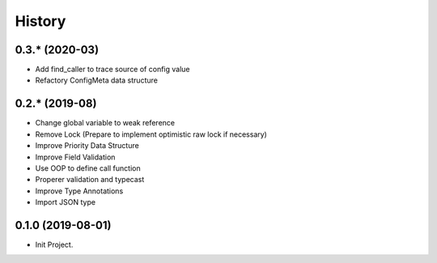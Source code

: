 =======
History
=======

0.3.* (2020-03)
------------------

* Add find_caller to trace source of config value
* Refactory ConfigMeta data structure

0.2.* (2019-08)
------------------

* Change global variable to weak reference
* Remove Lock (Prepare to implement optimistic raw lock if necessary)
* Improve Priority Data Structure
* Improve Field Validation
* Use OOP to define call function
* Properer validation and typecast
* Improve Type Annotations
* Import JSON type

0.1.0 (2019-08-01)
------------------

* Init Project.
